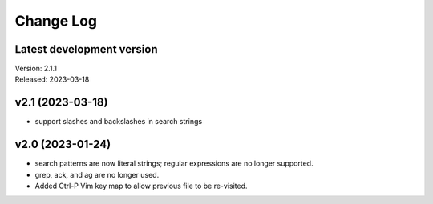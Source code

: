 **********
Change Log
**********

Latest development version
--------------------------

| Version: 2.1.1
| Released: 2023-03-18


v2.1 (2023-03-18)
-----------------
- support slashes and backslashes in search strings


v2.0 (2023-01-24)
-----------------
- search patterns are now literal strings; regular expressions are no longer 
  supported.
- grep, ack, and ag are no longer used.
- Added Ctrl-P Vim key map to allow previous file to be re-visited.
